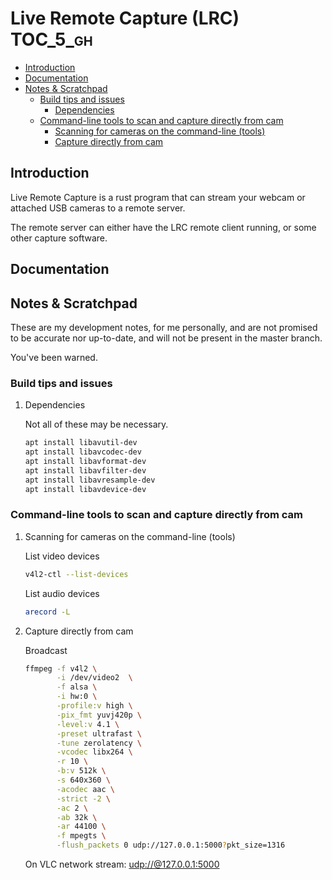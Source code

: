 * Live Remote Capture (LRC)                                        :TOC_5_gh:
  - [[#introduction][Introduction]]
  - [[#documentation][Documentation]]
  - [[#notes--scratchpad][Notes & Scratchpad]]
    - [[#build-tips-and-issues][Build tips and issues]]
      - [[#dependencies][Dependencies]]
    - [[#command-line-tools-to-scan-and-capture-directly-from-cam][Command-line tools to scan and capture directly from cam]]
      - [[#scanning-for-cameras-on-the-command-line-tools][Scanning for cameras on the command-line (tools)]]
      - [[#capture-directly-from-cam][Capture directly from cam]]

** Introduction
   Live Remote Capture is a rust program that can
   stream your webcam or attached USB cameras
   to a remote server.

   The remote server can either have the LRC remote
   client running, or some other capture software.
** Documentation
** Notes & Scratchpad
   These are my development notes, for me personally,
   and are not promised to be accurate nor up-to-date,
   and will not be present in the master branch.

   You've been warned.
*** Build tips and issues
**** Dependencies
     Not all of these may be necessary.
     #+begin_src bash
     apt install libavutil-dev
     apt install libavcodec-dev
     apt install libavformat-dev
     apt install libavfilter-dev
     apt install libavresample-dev
     apt install libavdevice-dev
     #+end_src

*** Command-line tools to scan and capture directly from cam
**** Scanning for cameras on the command-line (tools)
     List video devices
     #+begin_src bash
     v4l2-ctl --list-devices
     #+end_src

     List audio devices
     #+begin_src bash
     arecord -L
     #+end_src

**** Capture directly from cam
     Broadcast
     #+begin_src bash
     ffmpeg -f v4l2 \
            -i /dev/video2  \
            -f alsa \
            -i hw:0 \
            -profile:v high \
            -pix_fmt yuvj420p \
            -level:v 4.1 \
            -preset ultrafast \
            -tune zerolatency \
            -vcodec libx264 \
            -r 10 \
            -b:v 512k \
            -s 640x360 \
            -acodec aac \
            -strict -2 \
            -ac 2 \
            -ab 32k \
            -ar 44100 \
            -f mpegts \
            -flush_packets 0 udp://127.0.0.1:5000?pkt_size=1316
     #+end_src

     On VLC network stream:
     udp://@127.0.0.1:5000
